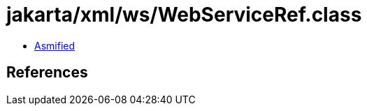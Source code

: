 = jakarta/xml/ws/WebServiceRef.class

 - link:WebServiceRef-asmified.java[Asmified]

== References

